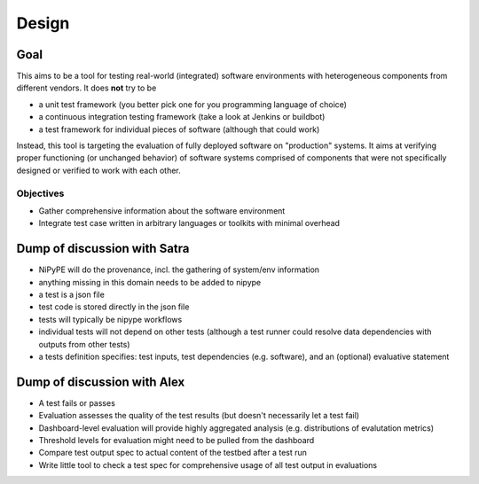 Design
======

Goal
----

This aims to be a tool for testing real-world (integrated) software
environments with heterogeneous components from different vendors. It does
**not** try to be

- a unit test framework (you better pick one for you programming language of
  choice)
- a continuous integration testing framework (take a look at Jenkins or
  buildbot)
- a test framework for individual pieces of software (although that could work)

Instead, this tool is targeting the evaluation of fully deployed software on
"production" systems.  It aims at verifying proper functioning (or unchanged
behavior) of software systems comprised of components that were not
specifically designed or verified to work with each other.


Objectives
^^^^^^^^^^

- Gather comprehensive information about the software environment
- Integrate test case written in arbitrary languages or toolkits with minimal
  overhead

Dump of discussion with Satra
-----------------------------

- NiPyPE will do the provenance, incl. the gathering of system/env information
- anything missing in this domain needs to be added to nipype
- a test is a json file
- test code is stored directly in the json file
- tests will typically be nipype workflows
- individual tests will not depend on other tests (although a test runner could
  resolve data dependencies with outputs from other tests)
- a tests definition specifies: test inputs, test dependencies (e.g. software),
  and an (optional) evaluative statement

Dump of discussion with Alex
----------------------------

- A test fails or passes
- Evaluation assesses the quality of the test results (but doesn't necessarily
  let a test fail)
- Dashboard-level evaluation will provide highly aggregated analysis (e.g.
  distributions of evalutation metrics)
- Threshold levels for evaluation might need to be pulled from the dashboard
- Compare test output spec to actual content of the testbed after a test run
- Write little tool to check a test spec for comprehensive usage of all test
  output in evaluations
